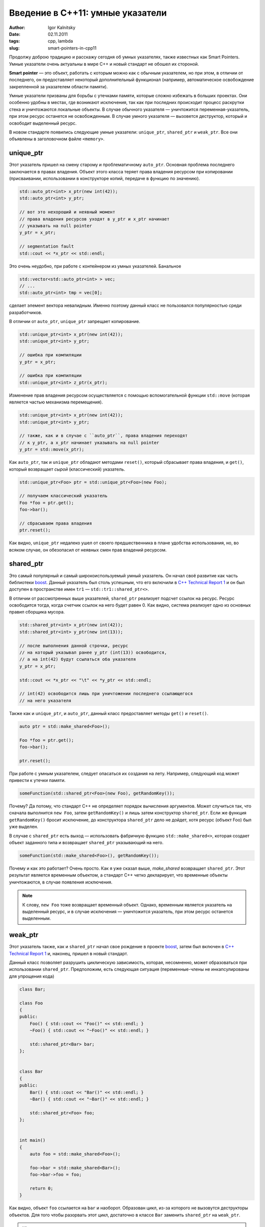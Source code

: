 =================================
Введение в C++11: умные указатели
=================================

:author: Igor Kalnitsky
:date: 02.11.2011
:tags: cpp, lambda
:slug: smart-pointers-in-cpp11


Продолжу доброю традицию и расскажу сегодня об умных указателях, также
известных как Smart Pointers. Умные указатели очень актуальны в мире C++ и
новый стандарт не обошел их стороной.

**Smart pointer** — это объект, работать с которым можно как с обычным
указателем, но при этом, в отличии от последнего, он предоставляет некоторый
дополнительный функционал (например, автоматическое освобождение закрепленной
за указателем области памяти).

Умные указатели призваны для борьбы с утечками памяти, которые сложно избежать
в больших проектах. Они особенно удобны в местах, где возникают исключения,
так как при последних происходит процесс раскрутки стека и уничтожаются
локальные объекты. В случае обычного указателя — уничтожится
переменная-указатель, при этом ресурс останется не освобожденным. В случае
умного указателя — вызовется деструктор, который и освободит выделенный
ресурс.

В новом стандарте появились следующие умные указатели: ``unique_ptr``,
``shared_ptr`` и ``weak_ptr``. Все они объявлены в заголовочном файле
``<memory>``.


unique_ptr
----------

Этот указатель пришел на смену старому и проблематичному ``auto_ptr``. Основная
проблема последнего заключается в правах владения. Объект этого класса теряет
права владения ресурсом при копировании (присваивании, использовании
в конструкторе копий, передаче в функцию по значению).

.. code:: c++

    std::auto_ptr<int> x_ptr(new int(42));
    std::auto_ptr<int> y_ptr;

    // вот это нехороший и неявный момент
    // права владения ресурсов уходят в y_ptr и x_ptr начинает
    // указывать на null pointer
    y_ptr = x_ptr;

    // segmentation fault
    std::cout << *x_ptr << std::endl;

Это очень неудобно, при работе с контейнером из умных указателей. Банальное

.. code:: c++

    std::vector<std::auto_ptr<int> > vec;
    // ...
    std::auto_ptr<int> tmp = vec[0];

сделает элемент вектора невалидным. Именно поэтому данный класс не пользовался
популярностью среди разработчиков.

В отличии от ``auto_ptr``, ``unique_ptr`` запрещает копирование.

.. code:: c++

    std::unique_ptr<int> x_ptr(new int(42));
    std::unique_ptr<int> y_ptr;

    // ошибка при компиляции
    y_ptr = x_ptr;

    // ошибка при компиляции
    std::unique_ptr<int> z_ptr(x_ptr);

Изменение прав владения ресурсом осуществляется с помощью вспомогательной
функции ``std::move`` (которая является частью механизма перемещения).

.. code:: c++

    std::unique_ptr<int> x_ptr(new int(42));
    std::unique_ptr<int> y_ptr;

    // также, как и в случае с ``auto_ptr``, права владения переходят
    // к y_ptr, а x_ptr начинает указывать на null pointer
    y_ptr = std::move(x_ptr);

Как ``auto_ptr``, так и ``unique_ptr`` обладают методами ``reset()``,
который сбрасывает права владения, и ``get()``, который
возвращает *сырой* (классический) указатель.

.. code:: c++

    std::unique_ptr<Foo> ptr = std::unique_ptr<Foo>(new Foo);

    // получаем классический указатель
    Foo *foo = ptr.get();
    foo->bar();

    // сбрасываем права владения
    ptr.reset();

Как видно, ``unique_ptr`` недалеко ушел от своего предшественника в плане
удобства использования, но, во всяком случае, он обезопасил от неявных смен
прав владений ресурсом.


shared_ptr
----------

Это самый популярный и самый широкоиспользуемый умный указатель. Он начал
своё развитие как часть библиотеки boost_. Данный указатель был столь успешным,
что его включили в `C++ Technical Report 1`_ и он был доступен в пространстве
имен ``tr1`` — ``std::tr1::shared_ptr<>``.

В отличии от рассмотренных выше указателей, ``shared_ptr`` реализует подсчет
ссылок на ресурс. Ресурс освободится тогда, когда счетчик ссылок на него будет
равен 0. Как видно, система реализует одно из основных правил сборщика мусора.

.. code:: c++

    std::shared_ptr<int> x_ptr(new int(42));
    std::shared_ptr<int> y_ptr(new int(13));

    // после выполнения данной строчки, ресурс
    // на который указывал ранее y_ptr (int(13)) освободится,
    // а на int(42) будут ссылаться оба указателя
    y_ptr = x_ptr;

    std::cout << *x_ptr << "\t" << *y_ptr << std::endl;

    // int(42) освободится лишь при уничтожении последнего ссылающегося
    // на него указателя

Также как и ``unique_ptr``, и ``auto_ptr``, данный класс предоставляет методы
``get()`` и ``reset()``.

.. code:: c++

    auto ptr = std::make_shared<Foo>();

    Foo *foo = ptr.get();
    foo->bar();

    ptr.reset();

При работе с умным указателем, следует опасаться их создания на лету.
Например, следующий код может привести к утечки памяти.

.. code:: c++

    someFunction(std::shared_ptr<Foo>(new Foo), getRandomKey());

Почему? Да потому, что стандарт C++ не определяет порядок вычисления
аргументов. Может случиться так, что сначала выполнится ``new Foo``, затем
``getRandomKey()`` и лишь затем конструктор ``shared_ptr``. Если же функция
``getRandomKey()`` бросит исключение, до конструктора ``shared_ptr`` дело не
дойдет, хотя ресурс (объект Foo) был уже выделен.

В случае с ``shared_ptr`` есть выход — использовать фабричную функцию
``std::make_shared<>``, которая создает объект заданного типа и возвращает
``shared_ptr`` указывающий на него.

.. code:: c++

    someFunction(std::make_shared<Foo>(), getRandomKey());

Почему и как это работает? Очень просто. Как я уже сказал выше, `make_shared`
возвращает ``shared_ptr``. Этот результат является временным объектом, а
стандарт C++ четко декларирует, что временные объекты уничтожаются, в случае
появления исключения.

.. note:: К слову, ``new Foo`` тоже возвращает временный объект. Однако,
    временным является указатель на выделенный ресурс, и в случае исключения —
    уничтожится указатель, при этом ресурс останется выделенным.


weak_ptr
--------

Этот указатель также, как и ``shared_ptr`` начал свое рождение в проекте
boost_, затем был включен в `C++ Technical Report 1`_ и, наконец, пришел в
новый стандарт.

Данный класс позволяет разрушить циклическую зависимость, которая, несомненно,
может образоваться при использовании ``shared_ptr``. Предположим, есть
следующая ситуация (переменные-члены не инкапсулированы для упрощения кода)

.. code:: c++

    class Bar;

    class Foo
    {
    public:
        Foo() { std::cout << "Foo()" << std::endl; }
        ~Foo() { std::cout << "~Foo()" << std::endl; }

        std::shared_ptr<Bar> bar;
    };


    class Bar
    {
    public:
        Bar() { std::cout << "Bar()" << std::endl; }
        ~Bar() { std::cout << "~Bar()" << std::endl; }

        std::shared_ptr<Foo> foo;
    };


    int main()
    {
        auto foo = std::make_shared<Foo>();

        foo->bar = std::make_shared<Bar>();
        foo->bar->foo = foo;

        return 0;
    }

Как видно, объект ``foo`` ссылается на ``bar`` и наоборот. Образован цикл,
из-за которого не вызовутся деструкторы объектов. Для того чтобы разорвать
этот цикл, достаточно в классе ``Bar`` заменить ``shared_ptr`` на ``weak_ptr``.

.. hint:: Почему образован цикл? Давайте разберемся. При выходе из блока (в данном
    случае функции ``main()``) уничтожаются локальные объекты. Локальным
    объектом является ``foo``. При уничтожении ``foo`` счетчик ссылок на его
    ресурс уменьшится на единицу. Однако, ресурс освобожден не будет, так как
    на него есть ссылка со стороны ресурса ``bar``. А на ``bar`` есть ссылка
    со стороны того же ресурса ``foo``.

``weak_ptr`` не позволяет работать с ресурсом напрямую, но зато обладает
методом ``lock()``, который генерирует ``shared_ptr()``.

.. code:: c++

    std::shared_ptr<Foo> ptr = std::make_shared<Foo>();
    std::weak_ptr<Foo> w(ptr);

    if (std::shared_ptr<Foo> foo = w.lock())
    {
        foo->doSomething();
    }


Вместо заключения
-----------------

Умные указатели — очень удобная и полезная вещь, но я рассмотрел их
поверхностно, лишь их концептуальные части. За полным списком их возможностей
следует обращаться к документации.

Стоит отметить, что рассмотренные мною умные указатели (кроме ``unique_ptr``)
не предназначен для владения массивами. Это связано с тем, что деструктор
вызывает именно ``delete``, а не ``delete[]`` (что требуется для массивов).

Для ``unique_ptr`` мы имеем дело с предопределенной специализацией для
массивов. Для ее использования необходимо указать ``[]`` возле параметра
шаблона. Выглядит это так.

.. code:: c++

    std::unique_ptr<Foo[]> arr(new Foo[2]);
    arr[0].doSomething();

Кроме этого, в boost_ есть специальный класс ``shared_array<>``, но он в
новый стандарт включен не был.


.. _boost: http://www.boost.org/
.. _`C++ Technical Report 1`: http://en.wikipedia.org/wiki/C%2B%2B_Technical_Report_1
